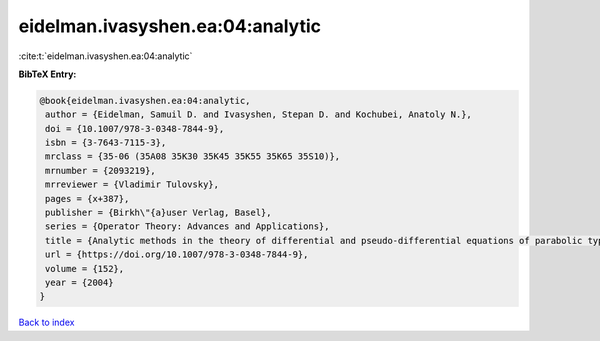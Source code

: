 eidelman.ivasyshen.ea:04:analytic
=================================

:cite:t:`eidelman.ivasyshen.ea:04:analytic`

**BibTeX Entry:**

.. code-block:: bibtex

   @book{eidelman.ivasyshen.ea:04:analytic,
    author = {Eidelman, Samuil D. and Ivasyshen, Stepan D. and Kochubei, Anatoly N.},
    doi = {10.1007/978-3-0348-7844-9},
    isbn = {3-7643-7115-3},
    mrclass = {35-06 (35A08 35K30 35K45 35K55 35K65 35S10)},
    mrnumber = {2093219},
    mrreviewer = {Vladimir Tulovsky},
    pages = {x+387},
    publisher = {Birkh\"{a}user Verlag, Basel},
    series = {Operator Theory: Advances and Applications},
    title = {Analytic methods in the theory of differential and pseudo-differential equations of parabolic type},
    url = {https://doi.org/10.1007/978-3-0348-7844-9},
    volume = {152},
    year = {2004}
   }

`Back to index <../By-Cite-Keys.rst>`_
